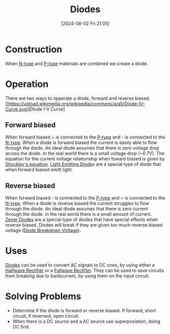 :PROPERTIES:
:ID:       a07c8c29-2c60-4b1e-aad9-8e99801e0dc4
:END:
#+title: Diodes
#+date: [2024-08-02 Fri 21:05]
* Construction
When [[id:71e4c0dc-4fd7-4ad0-a4e4-9eb1f0a352bc][N-type]] and [[id:18aa5061-7346-462c-9f77-d0a6c6e2752c][P-type]] materials are combined we create a diode.
* Operation
There are two ways to opperate a diode, forward and reverse biased.
[[https://upload.wikimedia.org/wikipedia/commons/a/a5/Diode-IV-Curve.svg][Diode I-V Curve]
** Forward biased
When forward biased + is connected to the [[id:18aa5061-7346-462c-9f77-d0a6c6e2752c][P-type]] and - is connected to the [[id:71e4c0dc-4fd7-4ad0-a4e4-9eb1f0a352bc][N-type]].
When a diode is forward biased the current is easily able to flow through the diode.
An ideal diode assumes that there is zero voltage drop across the diode. In the real world there is a small voltage drop (~0.7V).
The equation for the current voltage relationship when foward biased is given by [[id:21a23149-640a-4216-8f06-604d995a9d06][Shockley's equation]].
[[id:9f092447-9168-44ac-bc6a-2bea3889923e][Light Emitting Diode]]s are a special type of diode that when forward biased emitt light.

** Reverse biased
When forward biased - is connected to the [[id:18aa5061-7346-462c-9f77-d0a6c6e2752c][P-type]] and + is connected to the [[id:71e4c0dc-4fd7-4ad0-a4e4-9eb1f0a352bc][N-type]].
When a diode is reverse biased the current struggles to flow through the diode.
An ideal diode assumes that there is zero current through the diode. In the real world there is a small amount of current.
[[id:033adb3d-d291-4c69-a627-3ddc6cc6804a][Zener Diodes]] are a special type of diodes that have special effects when reverse biased.
Diodes will break if they are given too much reverse biased voltage ([[id:a45c9daf-0e8d-47e5-9cad-f7e08af06a30][Diode Breakdown Voltage]]).
* Uses
[[id:a07c8c29-2c60-4b1e-aad9-8e99801e0dc4][Diodes]] can be used to convert AC signals to DC ones, by using either a [[id:f06ff88b-1880-4d2b-93a5-d8287139f3f1][Halfwave Rectifier]] or a [[id:d257b4a6-f0be-4fd1-9105-c2747c3c3f56][Fullwave Rectifier]].
They can be used to save circuits from breaking due to backcurrent, by using them on the input circuit.
* Solving Problems
- Determine if the diode is forward or reverse biased. If forward, short circuit, if reversed, open circuit.
- When there is a DC source and a AC source use superposistion, doing DC first.
